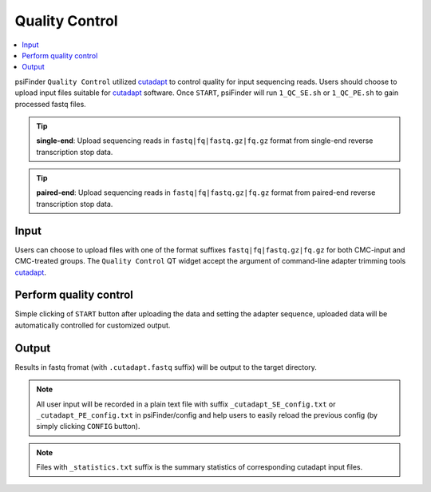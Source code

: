 Quality Control
=================

.. role:: red

.. contents::
    :local:

psiFinder ``Quality Control`` utilized `cutadapt <https://cutadapt.readthedocs.io/en/stable/guide.html>`_ to control quality for input sequencing reads.
Users should choose to upload input files suitable for `cutadapt <https://cutadapt.readthedocs.io/en/stable/guide.html>`_ software. Once ``START``, psiFinder will run ``1_QC_SE.sh`` or ``1_QC_PE.sh`` to gain processed fastq files.


.. tip:: **single-end**: Upload sequencing reads in ``fastq|fq|fastq.gz|fq.gz`` format from :red:`single-end` reverse transcription stop data.

.. image:: /images/QC_SE.png


.. tip:: **paired-end**: Upload sequencing reads in ``fastq|fq|fastq.gz|fq.gz`` format from :red:`paired-end` reverse transcription stop data.

.. image:: /images/QC_PE.png

Input
************************************
Users can choose to upload files with one of the format suffixes ``fastq|fq|fastq.gz|fq.gz`` for both CMC-input and CMC-treated groups. The ``Quality Control`` QT widget accept the argument of command-line adapter trimming tools `cutadapt <https://cutadapt.readthedocs.io/en/stable/guide.html>`_.

Perform quality control
************************************
Simple clicking of ``START`` button after uploading the data and setting the adapter sequence, uploaded data will be automatically controlled for customized output.

Output
*************************
Results in fastq fromat (with ``.cutadapt.fastq`` suffix) will be output to the target directory.

.. note:: All user input will be recorded in a plain text file with suffix ``_cutadapt_SE_config.txt`` or ``_cutadapt_PE_config.txt`` in psiFinder/config and help users to easily reload the previous config (by simply clicking ``CONFIG`` button).

.. note:: Files with ``_statistics.txt`` suffix is the summary statistics of corresponding cutadapt input files.
